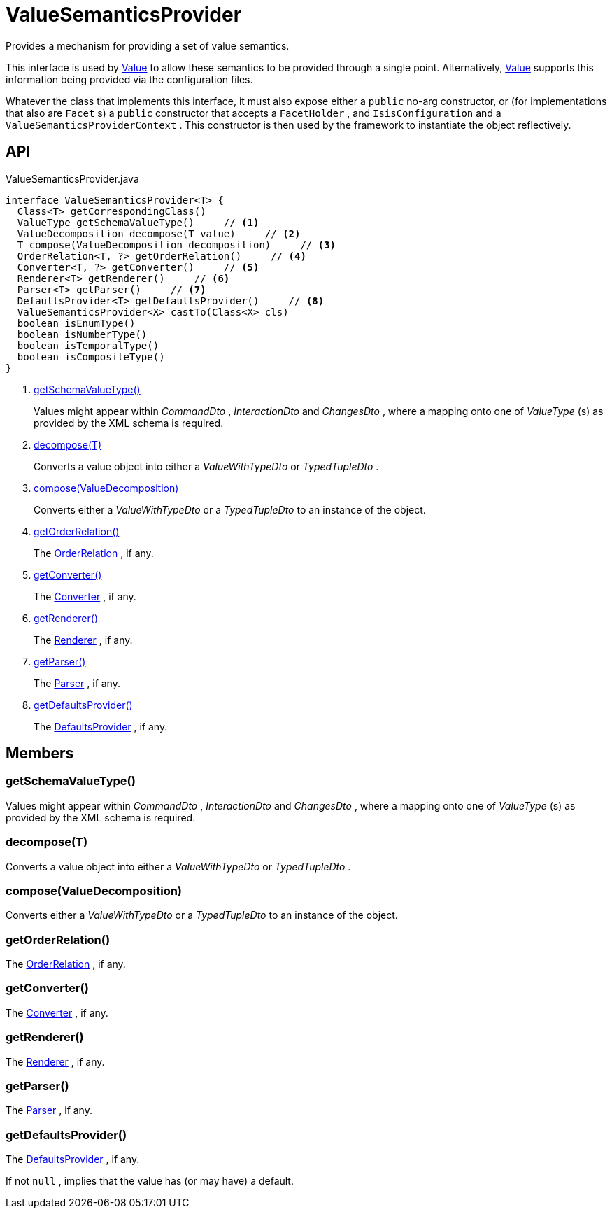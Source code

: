 = ValueSemanticsProvider
:Notice: Licensed to the Apache Software Foundation (ASF) under one or more contributor license agreements. See the NOTICE file distributed with this work for additional information regarding copyright ownership. The ASF licenses this file to you under the Apache License, Version 2.0 (the "License"); you may not use this file except in compliance with the License. You may obtain a copy of the License at. http://www.apache.org/licenses/LICENSE-2.0 . Unless required by applicable law or agreed to in writing, software distributed under the License is distributed on an "AS IS" BASIS, WITHOUT WARRANTIES OR  CONDITIONS OF ANY KIND, either express or implied. See the License for the specific language governing permissions and limitations under the License.

Provides a mechanism for providing a set of value semantics.

This interface is used by xref:refguide:applib:index/annotation/Value.adoc[Value] to allow these semantics to be provided through a single point. Alternatively, xref:refguide:applib:index/annotation/Value.adoc[Value] supports this information being provided via the configuration files.

Whatever the class that implements this interface, it must also expose either a `public` no-arg constructor, or (for implementations that also are `Facet` s) a `public` constructor that accepts a `FacetHolder` , and `IsisConfiguration` and a `ValueSemanticsProviderContext` . This constructor is then used by the framework to instantiate the object reflectively.

== API

[source,java]
.ValueSemanticsProvider.java
----
interface ValueSemanticsProvider<T> {
  Class<T> getCorrespondingClass()
  ValueType getSchemaValueType()     // <.>
  ValueDecomposition decompose(T value)     // <.>
  T compose(ValueDecomposition decomposition)     // <.>
  OrderRelation<T, ?> getOrderRelation()     // <.>
  Converter<T, ?> getConverter()     // <.>
  Renderer<T> getRenderer()     // <.>
  Parser<T> getParser()     // <.>
  DefaultsProvider<T> getDefaultsProvider()     // <.>
  ValueSemanticsProvider<X> castTo(Class<X> cls)
  boolean isEnumType()
  boolean isNumberType()
  boolean isTemporalType()
  boolean isCompositeType()
}
----

<.> xref:#getSchemaValueType_[getSchemaValueType()]
+
--
Values might appear within _CommandDto_ , _InteractionDto_ and _ChangesDto_ , where a mapping onto one of _ValueType_ (s) as provided by the XML schema is required.
--
<.> xref:#decompose_T[decompose(T)]
+
--
Converts a value object into either a _ValueWithTypeDto_ or _TypedTupleDto_ .
--
<.> xref:#compose_ValueDecomposition[compose(ValueDecomposition)]
+
--
Converts either a _ValueWithTypeDto_ or a _TypedTupleDto_ to an instance of the object.
--
<.> xref:#getOrderRelation_[getOrderRelation()]
+
--
The xref:refguide:applib:index/value/semantics/OrderRelation.adoc[OrderRelation] , if any.
--
<.> xref:#getConverter_[getConverter()]
+
--
The xref:refguide:applib:index/value/semantics/Converter.adoc[Converter] , if any.
--
<.> xref:#getRenderer_[getRenderer()]
+
--
The xref:refguide:applib:index/value/semantics/Renderer.adoc[Renderer] , if any.
--
<.> xref:#getParser_[getParser()]
+
--
The xref:refguide:applib:index/value/semantics/Parser.adoc[Parser] , if any.
--
<.> xref:#getDefaultsProvider_[getDefaultsProvider()]
+
--
The xref:refguide:applib:index/value/semantics/DefaultsProvider.adoc[DefaultsProvider] , if any.
--

== Members

[#getSchemaValueType_]
=== getSchemaValueType()

Values might appear within _CommandDto_ , _InteractionDto_ and _ChangesDto_ , where a mapping onto one of _ValueType_ (s) as provided by the XML schema is required.

[#decompose_T]
=== decompose(T)

Converts a value object into either a _ValueWithTypeDto_ or _TypedTupleDto_ .

[#compose_ValueDecomposition]
=== compose(ValueDecomposition)

Converts either a _ValueWithTypeDto_ or a _TypedTupleDto_ to an instance of the object.

[#getOrderRelation_]
=== getOrderRelation()

The xref:refguide:applib:index/value/semantics/OrderRelation.adoc[OrderRelation] , if any.

[#getConverter_]
=== getConverter()

The xref:refguide:applib:index/value/semantics/Converter.adoc[Converter] , if any.

[#getRenderer_]
=== getRenderer()

The xref:refguide:applib:index/value/semantics/Renderer.adoc[Renderer] , if any.

[#getParser_]
=== getParser()

The xref:refguide:applib:index/value/semantics/Parser.adoc[Parser] , if any.

[#getDefaultsProvider_]
=== getDefaultsProvider()

The xref:refguide:applib:index/value/semantics/DefaultsProvider.adoc[DefaultsProvider] , if any.

If not `null` , implies that the value has (or may have) a default.

